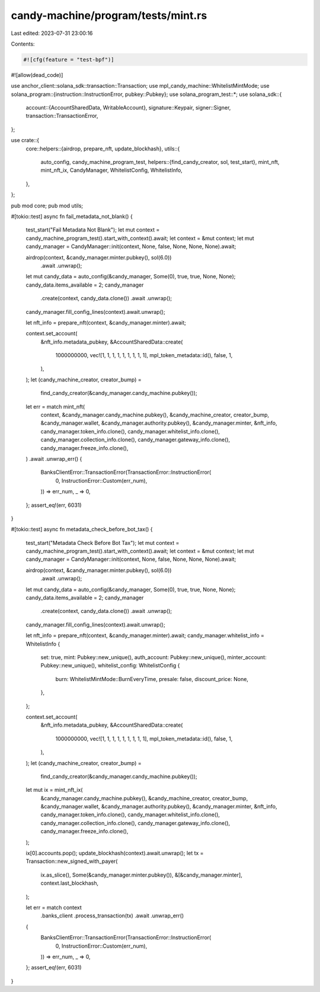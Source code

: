 candy-machine/program/tests/mint.rs
===================================

Last edited: 2023-07-31 23:00:16

Contents:

.. code-block:: rs

    #![cfg(feature = "test-bpf")]
#![allow(dead_code)]

use anchor_client::solana_sdk::transaction::Transaction;
use mpl_candy_machine::WhitelistMintMode;
use solana_program::{instruction::InstructionError, pubkey::Pubkey};
use solana_program_test::*;
use solana_sdk::{
    account::{AccountSharedData, WritableAccount},
    signature::Keypair,
    signer::Signer,
    transaction::TransactionError,
};

use crate::{
    core::helpers::{airdrop, prepare_nft, update_blockhash},
    utils::{
        auto_config, candy_machine_program_test,
        helpers::{find_candy_creator, sol, test_start},
        mint_nft, mint_nft_ix, CandyManager, WhitelistConfig, WhitelistInfo,
    },
};

pub mod core;
pub mod utils;

#[tokio::test]
async fn fail_metadata_not_blank() {
    test_start("Fail Metadata Not Blank");
    let mut context = candy_machine_program_test().start_with_context().await;
    let context = &mut context;
    let mut candy_manager = CandyManager::init(context, None, false, None, None, None).await;

    airdrop(context, &candy_manager.minter.pubkey(), sol(6.0))
        .await
        .unwrap();

    let mut candy_data = auto_config(&candy_manager, Some(0), true, true, None, None);
    candy_data.items_available = 2;
    candy_manager
        .create(context, candy_data.clone())
        .await
        .unwrap();
    candy_manager.fill_config_lines(context).await.unwrap();

    let nft_info = prepare_nft(context, &candy_manager.minter).await;

    context.set_account(
        &nft_info.metadata_pubkey,
        &AccountSharedData::create(
            1000000000,
            vec![1, 1, 1, 1, 1, 1, 1, 1, 1],
            mpl_token_metadata::id(),
            false,
            1,
        ),
    );
    let (candy_machine_creator, creator_bump) =
        find_candy_creator(&candy_manager.candy_machine.pubkey());
    let err = match mint_nft(
        context,
        &candy_manager.candy_machine.pubkey(),
        &candy_machine_creator,
        creator_bump,
        &candy_manager.wallet,
        &candy_manager.authority.pubkey(),
        &candy_manager.minter,
        &nft_info,
        candy_manager.token_info.clone(),
        candy_manager.whitelist_info.clone(),
        candy_manager.collection_info.clone(),
        candy_manager.gateway_info.clone(),
        candy_manager.freeze_info.clone(),
    )
    .await
    .unwrap_err()
    {
        BanksClientError::TransactionError(TransactionError::InstructionError(
            0,
            InstructionError::Custom(err_num),
        )) => err_num,
        _ => 0,
    };
    assert_eq!(err, 6031)
}

#[tokio::test]
async fn metadata_check_before_bot_tax() {
    test_start("Metadata Check Before Bot Tax");
    let mut context = candy_machine_program_test().start_with_context().await;
    let context = &mut context;
    let mut candy_manager = CandyManager::init(context, None, false, None, None, None).await;

    airdrop(context, &candy_manager.minter.pubkey(), sol(6.0))
        .await
        .unwrap();

    let mut candy_data = auto_config(&candy_manager, Some(0), true, true, None, None);
    candy_data.items_available = 2;
    candy_manager
        .create(context, candy_data.clone())
        .await
        .unwrap();
    candy_manager.fill_config_lines(context).await.unwrap();

    let nft_info = prepare_nft(context, &candy_manager.minter).await;
    candy_manager.whitelist_info = WhitelistInfo {
        set: true,
        mint: Pubkey::new_unique(),
        auth_account: Pubkey::new_unique(),
        minter_account: Pubkey::new_unique(),
        whitelist_config: WhitelistConfig {
            burn: WhitelistMintMode::BurnEveryTime,
            presale: false,
            discount_price: None,
        },
    };

    context.set_account(
        &nft_info.metadata_pubkey,
        &AccountSharedData::create(
            1000000000,
            vec![1, 1, 1, 1, 1, 1, 1, 1, 1],
            mpl_token_metadata::id(),
            false,
            1,
        ),
    );
    let (candy_machine_creator, creator_bump) =
        find_candy_creator(&candy_manager.candy_machine.pubkey());
    let mut ix = mint_nft_ix(
        &candy_manager.candy_machine.pubkey(),
        &candy_machine_creator,
        creator_bump,
        &candy_manager.wallet,
        &candy_manager.authority.pubkey(),
        &candy_manager.minter,
        &nft_info,
        candy_manager.token_info.clone(),
        candy_manager.whitelist_info.clone(),
        candy_manager.collection_info.clone(),
        candy_manager.gateway_info.clone(),
        candy_manager.freeze_info.clone(),
    );

    ix[0].accounts.pop();
    update_blockhash(context).await.unwrap();
    let tx = Transaction::new_signed_with_payer(
        ix.as_slice(),
        Some(&candy_manager.minter.pubkey()),
        &[&candy_manager.minter],
        context.last_blockhash,
    );

    let err = match context
        .banks_client
        .process_transaction(tx)
        .await
        .unwrap_err()
    {
        BanksClientError::TransactionError(TransactionError::InstructionError(
            0,
            InstructionError::Custom(err_num),
        )) => err_num,
        _ => 0,
    };
    assert_eq!(err, 6031)
}


